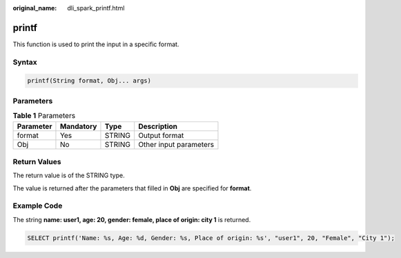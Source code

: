 :original_name: dli_spark_printf.html

.. _dli_spark_printf:

printf
======

This function is used to print the input in a specific format.

Syntax
------

.. code-block::

   printf(String format, Obj... args)

Parameters
----------

.. table:: **Table 1** Parameters

   ========= ========= ====== ======================
   Parameter Mandatory Type   Description
   ========= ========= ====== ======================
   format    Yes       STRING Output format
   Obj       No        STRING Other input parameters
   ========= ========= ====== ======================

Return Values
-------------

The return value is of the STRING type.

The value is returned after the parameters that filled in **Obj** are specified for **format**.

Example Code
------------

The string **name: user1, age: 20, gender: female, place of origin: city 1** is returned.

.. code-block::

   SELECT printf('Name: %s, Age: %d, Gender: %s, Place of origin: %s', "user1", 20, "Female", "City 1");

